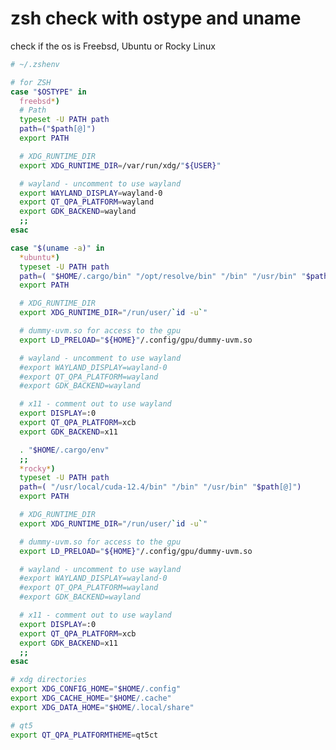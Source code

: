#+STARTUP: showall
* zsh check with ostype and uname

check if the os is Freebsd, Ubuntu or Rocky Linux

#+begin_src sh
# ~/.zshenv

# for ZSH
case "$OSTYPE" in
  freebsd*)
  # Path
  typeset -U PATH path
  path=("$path[@]")
  export PATH

  # XDG_RUNTIME_DIR
  export XDG_RUNTIME_DIR=/var/run/xdg/"${USER}"

  # wayland - uncomment to use wayland
  export WAYLAND_DISPLAY=wayland-0
  export QT_QPA_PLATFORM=wayland
  export GDK_BACKEND=wayland
  ;;
esac

case "$(uname -a)" in
  *ubuntu*)
  typeset -U PATH path
  path=( "$HOME/.cargo/bin" "/opt/resolve/bin" "/bin" "/usr/bin" "$path[@]")
  export PATH

  # XDG_RUNTIME_DIR
  export XDG_RUNTIME_DIR="/run/user/`id -u`"

  # dummy-uvm.so for access to the gpu
  export LD_PRELOAD="${HOME}"/.config/gpu/dummy-uvm.so

  # wayland - uncomment to use wayland
  #export WAYLAND_DISPLAY=wayland-0
  #export QT_QPA_PLATFORM=wayland
  #export GDK_BACKEND=wayland

  # x11 - comment out to use wayland
  export DISPLAY=:0
  export QT_QPA_PLATFORM=xcb
  export GDK_BACKEND=x11

  . "$HOME/.cargo/env"
  ;;
  *rocky*)
  typeset -U PATH path
  path=( "/usr/local/cuda-12.4/bin" "/bin" "/usr/bin" "$path[@]")
  export PATH

  # XDG_RUNTIME_DIR
  export XDG_RUNTIME_DIR="/run/user/`id -u`"

  # dummy-uvm.so for access to the gpu
  export LD_PRELOAD="${HOME}"/.config/gpu/dummy-uvm.so

  # wayland - uncomment to use wayland
  #export WAYLAND_DISPLAY=wayland-0
  #export QT_QPA_PLATFORM=wayland
  #export GDK_BACKEND=wayland

  # x11 - comment out to use wayland
  export DISPLAY=:0
  export QT_QPA_PLATFORM=xcb
  export GDK_BACKEND=x11
  ;;
esac

# xdg directories
export XDG_CONFIG_HOME="$HOME/.config"
export XDG_CACHE_HOME="$HOME/.cache"
export XDG_DATA_HOME="$HOME/.local/share"

# qt5
export QT_QPA_PLATFORMTHEME=qt5ct

#+end_src

